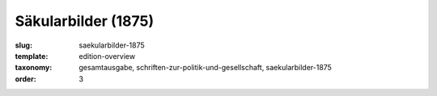 Säkularbilder (1875)
====================

:slug: saekularbilder-1875
:template: edition-overview
:taxonomy: gesamtausgabe, schriften-zur-politik-und-gesellschaft, saekularbilder-1875
:order: 3
